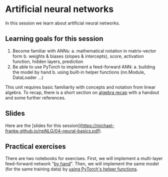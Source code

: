 * Artificial neural networks

In this session we learn about artificial neural networks.


** Learning goals for this session

1. Become familiar with ANNs:
   a. mathematical notation in matrix-vector form
   b. weights & biases (slopes & intercepts), score, activation function, hidden layers, prediction
2. Be able to use PyTorch to implement a feed-forward ANN:
   a. building the model by hand
   b. using built-in helper functions (nn.Module, DataLoader …)

This unit requires basic familiarity with concepts and notation from linear algebra.
To recap, there is a short section on [[https://michael-franke.github.io/npNLG/04b-algebra.html][algebra recap]] with a handout and some further references.

** Slides

Here are the [slides for this session]([[https://michael-franke.github.io/npNLG/04-neural-basics.pdf]]).

** Practical exercises

There are two notebooks for exercises. First, we will implement a multi-layer feed-forward network "[[https://michael-franke.github.io/npNLG/04c-MLP-custom.html][by hand]]". Then, we will implement the same model (for the same training data) by [[https://michael-franke.github.io/npNLG/04d-MLP-pytorch.html][using PyTorch's helper functions]].
